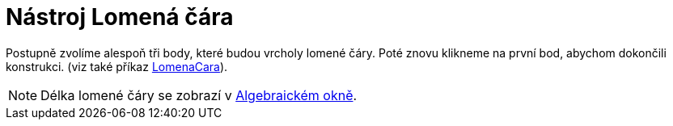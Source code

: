 = Nástroj Lomená čára
:page-en: tools/Polyline_Tool
ifdef::env-github[:imagesdir: /cs/modules/ROOT/assets/images]

Postupně zvolíme alespoň tři body, které budou vrcholy lomené čáry. Poté znovu klikneme na první bod, abychom dokončili
konstrukci. (viz také příkaz xref:/commands/LomenaCara.adoc[LomenaCara]).

[NOTE]
====

Délka lomené čáry se zobrazí v xref:/Algebraické_okno.adoc[Algebraickém okně].

====
